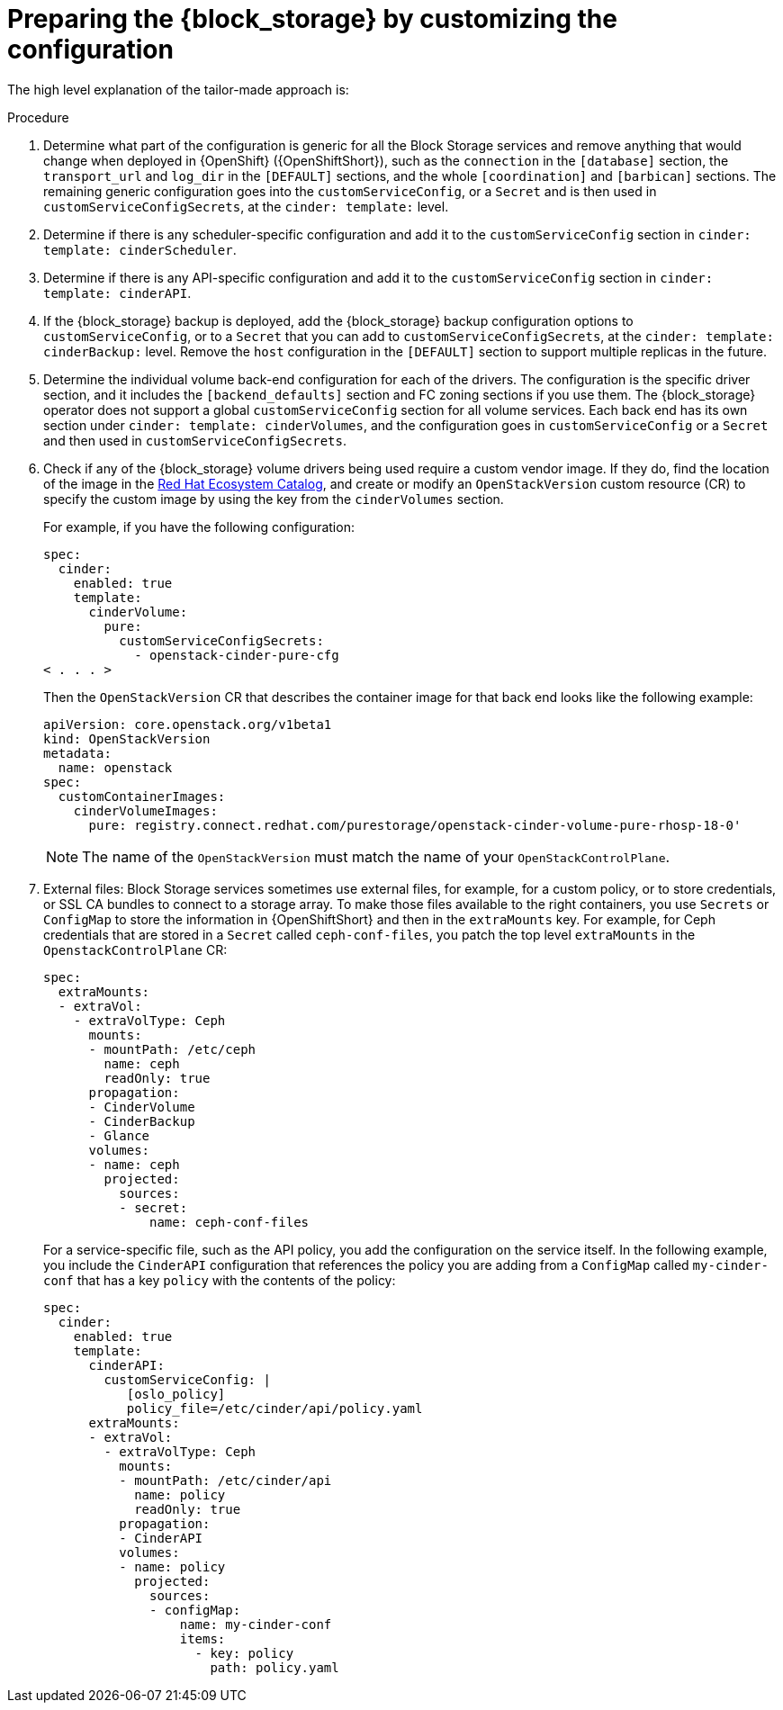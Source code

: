 [id="preparing-block-storage-by-customizing-configuration_{context}"]

ifeval::["{build}" == "downstream"]
= Preparing the {block_storage} configuration

Customize your {block_storage_first_ref} configuration to prepare it for adoption.
endif::[]

ifeval::["{build}" != "downstream"]
= Preparing the {block_storage} by customizing the configuration

The high level explanation of the tailor-made approach is:
endif::[]

.Procedure
. Determine what part of the configuration is generic for all the Block Storage services and remove anything that would change when deployed in {OpenShift} ({OpenShiftShort}), such as the `connection` in the `[database]` section, the `transport_url` and `log_dir` in the `[DEFAULT]` sections, and the whole `[coordination]` and `[barbican]` sections. The remaining generic configuration goes into the `customServiceConfig`, or a `Secret` and is then used in `customServiceConfigSecrets`, at the `cinder: template:` level.
. Determine if there is any scheduler-specific configuration and add it to the
`customServiceConfig` section in `cinder: template: cinderScheduler`.
. Determine if there is any API-specific configuration and add it to the
`customServiceConfig` section in `cinder: template: cinderAPI`.
. If the {block_storage} backup is deployed, add the {block_storage} backup configuration options to `customServiceConfig`, or to a `Secret` that you can add to `customServiceConfigSecrets`, at the `cinder: template:
cinderBackup:` level. Remove the `host` configuration in the `[DEFAULT]` section to support multiple replicas in the future.
. Determine the individual volume back-end configuration for each of the
drivers. The configuration is the specific driver section, and it includes the `[backend_defaults]` section and FC zoning sections if you use them. The {block_storage} operator does not support a global `customServiceConfig` section for all volume services. Each back end has its own section under `cinder: template: cinderVolumes`, and the configuration goes in `customServiceConfig` or a `Secret` and then used in `customServiceConfigSecrets`.
. Check if any of the {block_storage} volume drivers being used require a custom vendor image. If they do, find the location of the image in the link:https://catalog.redhat.com/search?searchType=software[Red Hat Ecosystem Catalog], and create or modify an `OpenStackVersion` custom resource (CR) to specify the custom image by using the key from the `cinderVolumes` section.
+
For example, if you have the following configuration:
+
[source,yaml]
----
spec:
  cinder:
    enabled: true
    template:
      cinderVolume:
        pure:
          customServiceConfigSecrets:
            - openstack-cinder-pure-cfg
< . . . >
----
+
Then the `OpenStackVersion` CR that describes the container image for that back end looks like the following example:
+
[source,yaml]
----
apiVersion: core.openstack.org/v1beta1
kind: OpenStackVersion
metadata:
  name: openstack
spec:
  customContainerImages:
    cinderVolumeImages:
      pure: registry.connect.redhat.com/purestorage/openstack-cinder-volume-pure-rhosp-18-0'
----
+
[NOTE]
The name of the `OpenStackVersion` must match the name of your `OpenStackControlPlane`.

. External files: Block Storage services sometimes use external files, for example, for a custom policy, or to store credentials, or SSL CA bundles to connect to a storage array. To make those files available to the right containers, you use `Secrets` or `ConfigMap` to store the information in {OpenShiftShort} and then in the `extraMounts` key. For example, for Ceph credentials that are stored in a `Secret` called `ceph-conf-files`, you patch
the top level `extraMounts` in the `OpenstackControlPlane` CR:
+
[source,yaml]
----
spec:
  extraMounts:
  - extraVol:
    - extraVolType: Ceph
      mounts:
      - mountPath: /etc/ceph
        name: ceph
        readOnly: true
      propagation:
      - CinderVolume
      - CinderBackup
      - Glance
      volumes:
      - name: ceph
        projected:
          sources:
          - secret:
              name: ceph-conf-files
----
+
For a service-specific file, such as the API policy, you add the configuration
on the service itself. In the following example, you include the `CinderAPI`
configuration that references the policy you are adding from a `ConfigMap`
called `my-cinder-conf` that has a key `policy` with the contents of the
policy:
+
[source,yaml]
----
spec:
  cinder:
    enabled: true
    template:
      cinderAPI:
        customServiceConfig: |
           [oslo_policy]
           policy_file=/etc/cinder/api/policy.yaml
      extraMounts:
      - extraVol:
        - extraVolType: Ceph
          mounts:
          - mountPath: /etc/cinder/api
            name: policy
            readOnly: true
          propagation:
          - CinderAPI
          volumes:
          - name: policy
            projected:
              sources:
              - configMap:
                  name: my-cinder-conf
                  items:
                    - key: policy
                      path: policy.yaml
----
